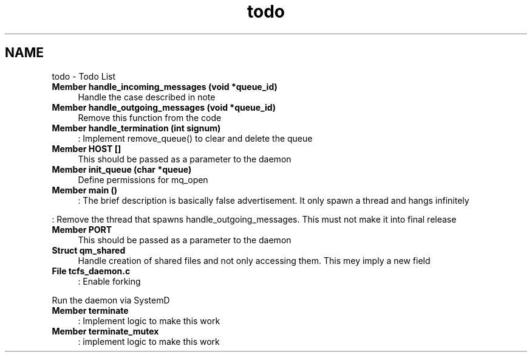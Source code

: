 .TH "todo" 3 "Tue Nov 28 2023 15:14:43" "Version 0.2" "TCFS" \" -*- nroff -*-
.ad l
.nh
.SH NAME
todo \- Todo List 
.PP

.IP "\fBMember \fBhandle_incoming_messages\fP (void *queue_id)\fP" 1c
Handle the case described in note  
.IP "\fBMember \fBhandle_outgoing_messages\fP (void *queue_id)\fP" 1c
Remove this function from the code  
.IP "\fBMember \fBhandle_termination\fP (int signum)\fP" 1c
: Implement remove_queue() to clear and delete the queue  
.IP "\fBMember \fBHOST\fP []\fP" 1c
This should be passed as a parameter to the daemon  
.IP "\fBMember \fBinit_queue\fP (char *queue)\fP" 1c
Define permissions for mq_open  
.IP "\fBMember \fBmain\fP ()\fP" 1c
: The brief description is basically false advertisement\&. It only spawn a thread and hangs infinitely 
.PP
.PP
: Remove the thread that spawns handle_outgoing_messages\&. This must not make it into final release  
.IP "\fBMember \fBPORT\fP \fP" 1c
This should be passed as a parameter to the daemon  
.IP "\fBStruct \fBqm_shared\fP \fP" 1c
Handle creation of shared files and not only accessing them\&. This mey imply a new field  
.IP "\fBFile \fBtcfs_daemon\&.c\fP \fP" 1c
: Enable forking 
.PP
.PP
Run the daemon via SystemD  
.IP "\fBMember \fBterminate\fP \fP" 1c
: Implement logic to make this work  
.IP "\fBMember \fBterminate_mutex\fP \fP" 1c
: implement logic to make this work 
.PP

